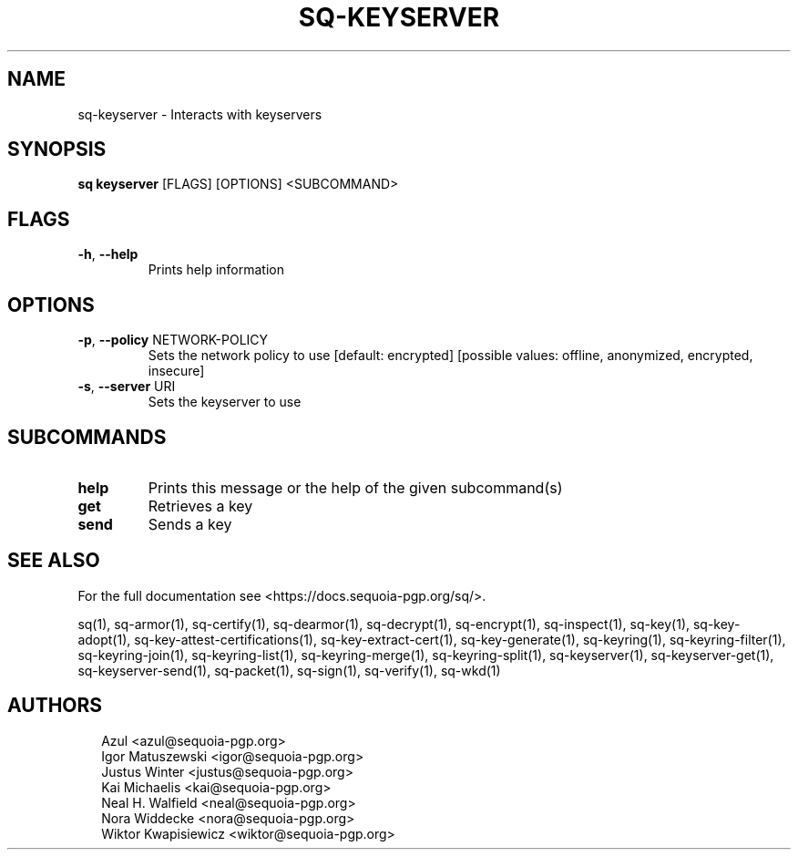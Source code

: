 .TH SQ-KEYSERVER "1" "MARCH 2021" "0.24.0 (SEQUOIA-OPENPGP 1.0.0)" "USER COMMANDS" 5
.SH NAME
sq\-keyserver \- Interacts with keyservers
.SH SYNOPSIS
\fBsq keyserver\fR [FLAGS] [OPTIONS] <SUBCOMMAND>
.SH FLAGS
.TP
\fB\-h\fR, \fB\-\-help\fR
Prints help information
.SH OPTIONS
.TP
\fB\-p\fR, \fB\-\-policy\fR NETWORK\-POLICY
Sets the network policy to use  [default: encrypted]  [possible values: offline, anonymized, encrypted, insecure]

.TP
\fB\-s\fR, \fB\-\-server\fR URI
Sets the keyserver to use
.SH SUBCOMMANDS
.TP
\fBhelp\fR
Prints this message or the help of the given subcommand(s)

.TP
\fBget\fR
Retrieves a key

.TP
\fBsend\fR
Sends a key
.SH SEE ALSO
For the full documentation see <https://docs.sequoia\-pgp.org/sq/>.

.ad l
.nh
sq(1), sq\-armor(1), sq\-certify(1), sq\-dearmor(1), sq\-decrypt(1), sq\-encrypt(1), sq\-inspect(1), sq\-key(1), sq\-key\-adopt(1), sq\-key\-attest\-certifications(1), sq\-key\-extract\-cert(1), sq\-key\-generate(1), sq\-keyring(1), sq\-keyring\-filter(1), sq\-keyring\-join(1), sq\-keyring\-list(1), sq\-keyring\-merge(1), sq\-keyring\-split(1), sq\-keyserver(1), sq\-keyserver\-get(1), sq\-keyserver\-send(1), sq\-packet(1), sq\-sign(1), sq\-verify(1), sq\-wkd(1)


.SH AUTHORS
.P
.RS 2
.nf
Azul <azul@sequoia\-pgp.org>
Igor Matuszewski <igor@sequoia\-pgp.org>
Justus Winter <justus@sequoia\-pgp.org>
Kai Michaelis <kai@sequoia\-pgp.org>
Neal H. Walfield <neal@sequoia\-pgp.org>
Nora Widdecke <nora@sequoia\-pgp.org>
Wiktor Kwapisiewicz <wiktor@sequoia\-pgp.org>
